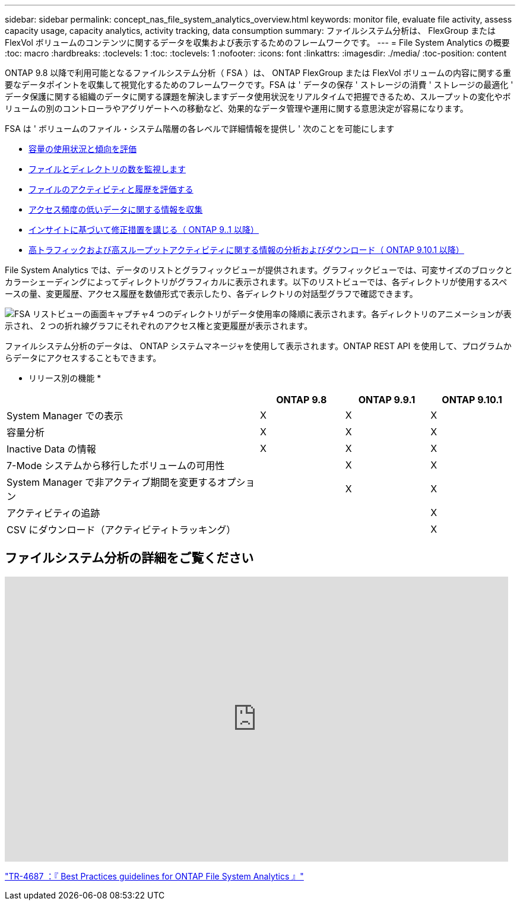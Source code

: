 ---
sidebar: sidebar 
permalink: concept_nas_file_system_analytics_overview.html 
keywords: monitor file, evaluate file activity, assess capacity usage, capacity analytics, activity tracking, data consumption 
summary: ファイルシステム分析は、 FlexGroup または FlexVol ボリュームのコンテンツに関するデータを収集および表示するためのフレームワークです。 
---
= File System Analytics の概要
:toc: macro
:hardbreaks:
:toclevels: 1
:toc: 
:toclevels: 1
:nofooter: 
:icons: font
:linkattrs: 
:imagesdir: ./media/
:toc-position: content


[role="lead"]
ONTAP 9.8 以降で利用可能となるファイルシステム分析（ FSA ）は、 ONTAP FlexGroup または FlexVol ボリュームの内容に関する重要なデータポイントを収集して視覚化するためのフレームワークです。FSA は ' データの保存 ' ストレージの消費 ' ストレージの最適化 ' データ保護に関する組織のデータに関する課題を解決しますデータ使用状況をリアルタイムで把握できるため、スループットの変化やボリュームの別のコントローラやアグリゲートへの移動など、効果的なデータ管理や運用に関する意思決定が容易になります。

FSA は ' ボリュームのファイル・システム階層の各レベルで詳細情報を提供し ' 次のことを可能にします

* xref:task_nas_file_system_analytics_view.adoc[容量の使用状況と傾向を評価]
* xref:task_nas_file_system_analytics_view.adoc[ファイルとディレクトリの数を監視します]
* xref:./file-system-analytics/activity-tracking-task.adoc[ファイルのアクティビティと履歴を評価する]
* xref:task_nas_file_system_analytics_view.adoc[アクセス頻度の低いデータに関する情報を収集]
* xref:task_nas_file_system_analytics_take_corrective_action.adoc[インサイトに基づいて修正措置を講じる（ ONTAP 9..1 以降）]
* xref:./file-system-analytics/activity-tracking-task.adoc[高トラフィックおよび高スループットアクティビティに関する情報の分析およびダウンロード（ ONTAP 9.10.1 以降）]


File System Analytics では、データのリストとグラフィックビューが提供されます。グラフィックビューでは、可変サイズのブロックとカラーシェーディングによってディレクトリがグラフィカルに表示されます。以下のリストビューでは、各ディレクトリが使用するスペースの量、変更履歴、アクセス履歴を数値形式で表示したり、各ディレクトリの対話型グラフで確認できます。

image::fsa-listview.png[FSA リストビューの画面キャプチャ4 つのディレクトリがデータ使用率の降順に表示されます。各ディレクトリのアニメーションが表示され、 2 つの折れ線グラフにそれぞれのアクセス権と変更履歴が表示されます。]

ファイルシステム分析のデータは、 ONTAP システムマネージャを使用して表示されます。ONTAP REST API を使用して、プログラムからデータにアクセスすることもできます。

* リリース別の機能 *

[cols="3,1,1,1"]
|===
|  | ONTAP 9.8 | ONTAP 9.9.1 | ONTAP 9.10.1 


| System Manager での表示 | X | X | X 


| 容量分析 | X | X | X 


| Inactive Data の情報 | X | X | X 


| 7-Mode システムから移行したボリュームの可用性 |  | X | X 


| System Manager で非アクティブ期間を変更するオプション |  | X | X 


| アクティビティの追跡 |  |  | X 


| CSV にダウンロード（アクティビティトラッキング） |  |  | X 
|===


== ファイルシステム分析の詳細をご覧ください

video::0oRHfZIYurk[youtube, width=848,height=480]
link:https://www.netapp.com/media/20707-tr-4867.pdf["TR-4687 ：『 Best Practices guidelines for ONTAP File System Analytics 』"]

